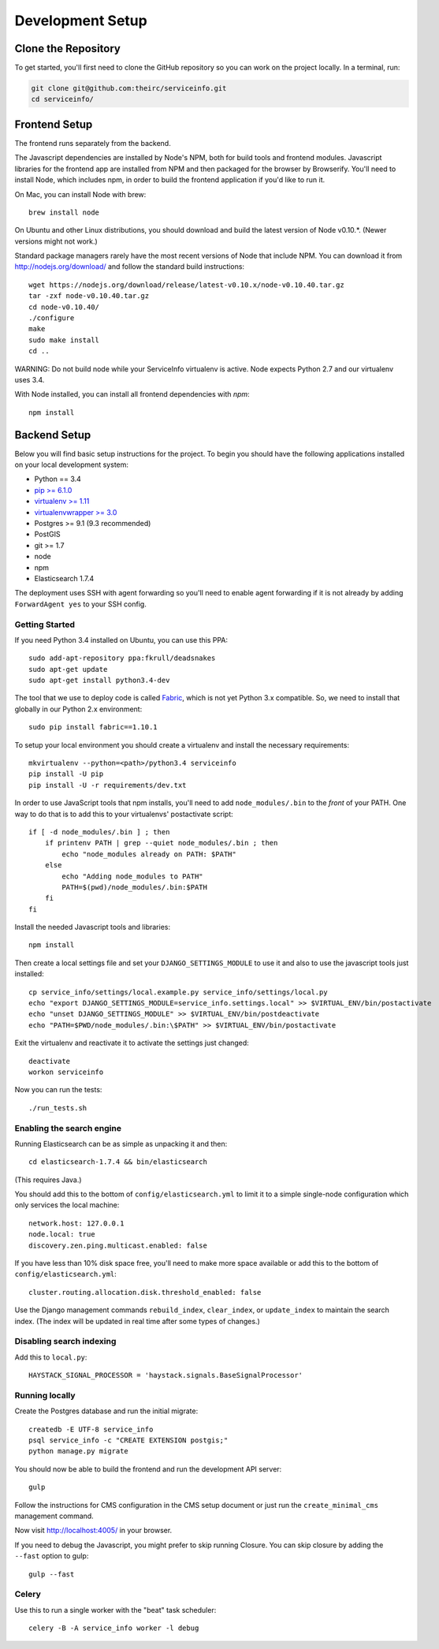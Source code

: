 Development Setup
=================


.. _clone-the-repository:

Clone the Repository
--------------------

To get started, you'll first need to clone the GitHub repository so you can
work on the project locally. In a terminal, run:

.. code-block:: bash

    git clone git@github.com:theirc/serviceinfo.git
    cd serviceinfo/


.. _backend-setup:

Frontend Setup
--------------

The frontend runs separately from the backend.

The Javascript dependencies are installed by Node's NPM, both for build
tools and frontend modules. Javascript libraries for the frontend app are
installed from NPM and then packaged for the browser by Browserify. You'll
need to install Node, which includes npm, in order to build the frontend
application if you'd like to run it.

On Mac, you can install Node with brew::

    brew install node

On Ubuntu and other Linux distributions, you should download and build the
latest version of Node v0.10.*.   (Newer versions might not work.)

Standard package managers rarely have the most recent
versions of Node that include NPM. You can download it from
http://nodejs.org/download/ and follow the standard build instructions::

    wget https://nodejs.org/download/release/latest-v0.10.x/node-v0.10.40.tar.gz
    tar -zxf node-v0.10.40.tar.gz
    cd node-v0.10.40/
    ./configure
    make
    sudo make install
    cd ..

WARNING: Do not build node while your ServiceInfo virtualenv is active.
Node expects Python 2.7 and our virtualenv uses 3.4.

With Node installed, you can install all frontend dependencies with `npm`::

    npm install


Backend Setup
-------------

Below you will find basic setup instructions for the
project. To begin you should have the following applications installed on your
local development system:

- Python == 3.4
- `pip >= 6.1.0 <http://www.pip-installer.org/>`_
- `virtualenv >= 1.11 <http://www.virtualenv.org/>`_
- `virtualenvwrapper >= 3.0 <http://pypi.python.org/pypi/virtualenvwrapper>`_
- Postgres >= 9.1 (9.3 recommended)
- PostGIS
- git >= 1.7
- node
- npm
- Elasticsearch 1.7.4

The deployment uses SSH with agent forwarding so you'll need to enable agent
forwarding if it is not already by adding ``ForwardAgent yes`` to your SSH config.


Getting Started
~~~~~~~~~~~~~~~

If you need Python 3.4 installed on Ubuntu, you can use this PPA::

    sudo add-apt-repository ppa:fkrull/deadsnakes
    sudo apt-get update
    sudo apt-get install python3.4-dev

The tool that we use to deploy code is called `Fabric
<http://docs.fabfile.org/>`_, which is not yet Python 3.x compatible. So,
we need to install that globally in our Python 2.x environment::

    sudo pip install fabric==1.10.1

To setup your local environment you should create a virtualenv and install the
necessary requirements::

    mkvirtualenv --python=<path>/python3.4 serviceinfo
    pip install -U pip
    pip install -U -r requirements/dev.txt

In order to use JavaScript tools that npm installs, you'll need to add
``node_modules/.bin`` to the *front* of your PATH. One way to do that is to
add this to your virtualenvs' postactivate script::

    if [ -d node_modules/.bin ] ; then
        if printenv PATH | grep --quiet node_modules/.bin ; then
            echo "node_modules already on PATH: $PATH"
        else
            echo "Adding node_modules to PATH"
            PATH=$(pwd)/node_modules/.bin:$PATH
        fi
    fi


Install the needed Javascript tools and libraries::

    npm install

Then create a local settings file and set your ``DJANGO_SETTINGS_MODULE`` to use it
and also to use the javascript tools just installed::

    cp service_info/settings/local.example.py service_info/settings/local.py
    echo "export DJANGO_SETTINGS_MODULE=service_info.settings.local" >> $VIRTUAL_ENV/bin/postactivate
    echo "unset DJANGO_SETTINGS_MODULE" >> $VIRTUAL_ENV/bin/postdeactivate
    echo "PATH=$PWD/node_modules/.bin:\$PATH" >> $VIRTUAL_ENV/bin/postactivate

Exit the virtualenv and reactivate it to activate the settings just changed::

    deactivate
    workon serviceinfo

Now you can run the tests::

    ./run_tests.sh

Enabling the search engine
~~~~~~~~~~~~~~~~~~~~~~~~~~

Running Elasticsearch can be as simple as unpacking it and then::

    cd elasticsearch-1.7.4 && bin/elasticsearch

(This requires Java.)

You should add this to the bottom of ``config/elasticsearch.yml``
to limit it to a simple single-node configuration which only services the local
machine::

    network.host: 127.0.0.1
    node.local: true
    discovery.zen.ping.multicast.enabled: false

If you have less than 10% disk space free, you'll need to make more space available
or add this to the bottom of ``config/elasticsearch.yml``::

    cluster.routing.allocation.disk.threshold_enabled: false

Use the Django management commands ``rebuild_index``, ``clear_index``, or
``update_index`` to maintain the search index.  (The index will be updated in real
time after some types of changes.)

Disabling search indexing
~~~~~~~~~~~~~~~~~~~~~~~~~

Add this to ``local.py``::

    HAYSTACK_SIGNAL_PROCESSOR = 'haystack.signals.BaseSignalProcessor'

Running locally
~~~~~~~~~~~~~~~

Create the Postgres database and run the initial migrate::

    createdb -E UTF-8 service_info
    psql service_info -c "CREATE EXTENSION postgis;"
    python manage.py migrate

You should now be able to build the frontend and run the development API server::

    gulp

Follow the instructions for CMS configuration in the CMS setup document or
just run the ``create_minimal_cms`` management command.

Now visit http://localhost:4005/ in your browser.

If you need to debug the Javascript, you might prefer to skip running Closure.
You can skip closure by adding the ``--fast`` option to gulp::

    gulp --fast

Celery
~~~~~~

Use this to run a single worker with the "beat" task scheduler::

    celery -B -A service_info worker -l debug
